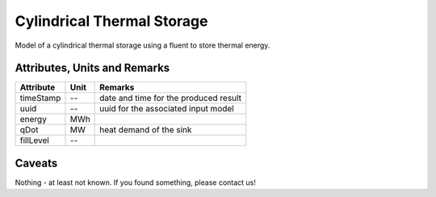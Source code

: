 .. _cylindricalstorage_model:

Cylindrical Thermal Storage
---------------------------
Model of a cylindrical thermal storage using a fluent to store thermal energy.

Attributes, Units and Remarks
^^^^^^^^^^^^^^^^^^^^^^^^^^^^^

+------------------+---------+--------------------------------------------------------------------------------------+
| Attribute        | Unit    | Remarks                                                                              |
+==================+=========+======================================================================================+
| timeStamp        | --      | date and time for the produced result                                                |
+------------------+---------+--------------------------------------------------------------------------------------+
| uuid             | --      | uuid for the associated input model                                                  |
+------------------+---------+--------------------------------------------------------------------------------------+
| energy           | MWh     |                                                                                      |
+------------------+---------+--------------------------------------------------------------------------------------+
| qDot             | MW      | heat demand of the sink                                                              |
+------------------+---------+--------------------------------------------------------------------------------------+
| fillLevel        | --      |                                                                                      |
+------------------+---------+--------------------------------------------------------------------------------------+

Caveats
^^^^^^^
Nothing - at least not known.
If you found something, please contact us!
